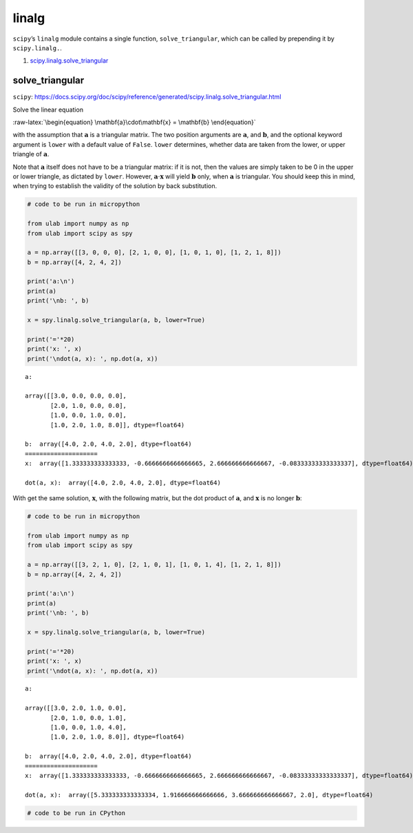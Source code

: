 
linalg
======

``scipy``\ ’s ``linalg`` module contains a single function,
``solve_triangular``, which can be called by prepending it by
``scipy.linalg.``.

1. `scipy.linalg.solve_triangular <#solve_triangular>`__

solve_triangular
----------------

``scipy``:
https://docs.scipy.org/doc/scipy/reference/generated/scipy.linalg.solve_triangular.html

Solve the linear equation

:raw-latex:`\begin{equation}
\mathbf{a}\cdot\mathbf{x} = \mathbf{b}
\end{equation}`

with the assumption that :math:`\mathbf{a}` is a triangular matrix. The
two position arguments are :math:`\mathbf{a}`, and :math:`\mathbf{b}`,
and the optional keyword argument is ``lower`` with a default value of
``False``. ``lower`` determines, whether data are taken from the lower,
or upper triangle of :math:`\mathbf{a}`.

Note that :math:`\mathbf{a}` itself does not have to be a triangular
matrix: if it is not, then the values are simply taken to be 0 in the
upper or lower triangle, as dictated by ``lower``. However,
:math:`\mathbf{a}\cdot\mathbf{x}` will yield :math:`\mathbf{b}` only,
when :math:`\mathbf{a}` is triangular. You should keep this in mind,
when trying to establish the validity of the solution by back
substitution.

.. code::
        
    # code to be run in micropython
    
    from ulab import numpy as np
    from ulab import scipy as spy
    
    a = np.array([[3, 0, 0, 0], [2, 1, 0, 0], [1, 0, 1, 0], [1, 2, 1, 8]])
    b = np.array([4, 2, 4, 2])
    
    print('a:\n')
    print(a)
    print('\nb: ', b)
    
    x = spy.linalg.solve_triangular(a, b, lower=True)
    
    print('='*20)
    print('x: ', x)
    print('\ndot(a, x): ', np.dot(a, x))

.. parsed-literal::

    a:
    
    array([[3.0, 0.0, 0.0, 0.0],
           [2.0, 1.0, 0.0, 0.0],
           [1.0, 0.0, 1.0, 0.0],
           [1.0, 2.0, 1.0, 8.0]], dtype=float64)
    
    b:  array([4.0, 2.0, 4.0, 2.0], dtype=float64)
    ====================
    x:  array([1.333333333333333, -0.6666666666666665, 2.666666666666667, -0.08333333333333337], dtype=float64)
    
    dot(a, x):  array([4.0, 2.0, 4.0, 2.0], dtype=float64)
    
    


With get the same solution, :math:`\mathbf{x}`, with the following
matrix, but the dot product of :math:`\mathbf{a}`, and
:math:`\mathbf{x}` is no longer :math:`\mathbf{b}`:

.. code::
        
    # code to be run in micropython
    
    from ulab import numpy as np
    from ulab import scipy as spy
    
    a = np.array([[3, 2, 1, 0], [2, 1, 0, 1], [1, 0, 1, 4], [1, 2, 1, 8]])
    b = np.array([4, 2, 4, 2])
    
    print('a:\n')
    print(a)
    print('\nb: ', b)
    
    x = spy.linalg.solve_triangular(a, b, lower=True)
    
    print('='*20)
    print('x: ', x)
    print('\ndot(a, x): ', np.dot(a, x))

.. parsed-literal::

    a:
    
    array([[3.0, 2.0, 1.0, 0.0],
           [2.0, 1.0, 0.0, 1.0],
           [1.0, 0.0, 1.0, 4.0],
           [1.0, 2.0, 1.0, 8.0]], dtype=float64)
    
    b:  array([4.0, 2.0, 4.0, 2.0], dtype=float64)
    ====================
    x:  array([1.333333333333333, -0.6666666666666665, 2.666666666666667, -0.08333333333333337], dtype=float64)
    
    dot(a, x):  array([5.333333333333334, 1.916666666666666, 3.666666666666667, 2.0], dtype=float64)
    
    


.. code::

    # code to be run in CPython
    
